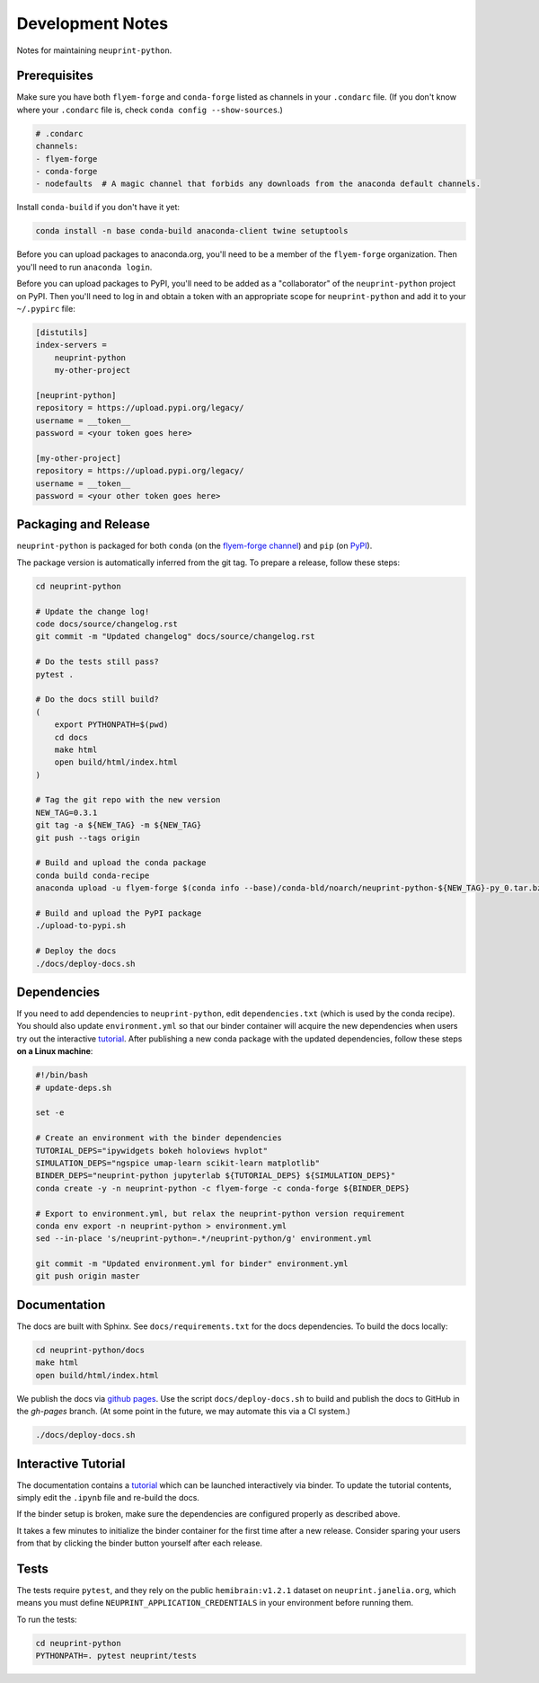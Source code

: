 .. _development:

Development Notes
=================

Notes for maintaining ``neuprint-python``.

Prerequisites
-------------

Make sure you have both ``flyem-forge`` and ``conda-forge`` listed as channels in your ``.condarc`` file.
(If you don't know where your ``.condarc`` file is, check ``conda config --show-sources``.)

.. code-block:: yaml

    # .condarc
    channels:
    - flyem-forge
    - conda-forge
    - nodefaults  # A magic channel that forbids any downloads from the anaconda default channels.

Install ``conda-build`` if you don't have it yet:

.. code-block:: bash

    conda install -n base conda-build anaconda-client twine setuptools


Before you can upload packages to anaconda.org, you'll need to be a member of the ``flyem-forge`` organization.
Then you'll need to run ``anaconda login``.

Before you can upload packages to PyPI, you'll need to be added as a "collaborator" of the
``neuprint-python`` project on PyPI.  Then you'll need to log in and obtain a token with
an appropriate scope for ``neuprint-python`` and add it to your ``~/.pypirc`` file:

.. code-block:: toml

    [distutils]
    index-servers =
        neuprint-python
        my-other-project

    [neuprint-python]
    repository = https://upload.pypi.org/legacy/
    username = __token__
    password = <your token goes here>

    [my-other-project]
    repository = https://upload.pypi.org/legacy/
    username = __token__
    password = <your other token goes here>


Packaging and Release
---------------------

``neuprint-python`` is packaged for both ``conda`` (on the `flyem-forge channel <https://anaconda.org/flyem-forge/neuprint-python/files>`_)
and ``pip`` (on `PyPI <https://pypi.org/project/neuprint-python/>`_).

The package version is automatically inferred from the git tag.
To prepare a release, follow these steps:

.. code-block:: bash

    cd neuprint-python

    # Update the change log!
    code docs/source/changelog.rst
    git commit -m "Updated changelog" docs/source/changelog.rst

    # Do the tests still pass?
    pytest .

    # Do the docs still build?
    (
        export PYTHONPATH=$(pwd)
        cd docs
        make html
        open build/html/index.html
    )

    # Tag the git repo with the new version
    NEW_TAG=0.3.1
    git tag -a ${NEW_TAG} -m ${NEW_TAG}
    git push --tags origin

    # Build and upload the conda package
    conda build conda-recipe
    anaconda upload -u flyem-forge $(conda info --base)/conda-bld/noarch/neuprint-python-${NEW_TAG}-py_0.tar.bz2

    # Build and upload the PyPI package
    ./upload-to-pypi.sh

    # Deploy the docs
    ./docs/deploy-docs.sh


Dependencies
------------

If you need to add dependencies to ``neuprint-python``, edit ``dependencies.txt`` (which is used by the conda recipe).
You should also update ``environment.yml`` so that our binder container will acquire the new dependencies
when users try out the interactive `tutorial`_.  After publishing a new conda package with the updated dependencies,
follow these steps **on a Linux machine**:

.. code-block:: bash

    #!/bin/bash
    # update-deps.sh

    set -e

    # Create an environment with the binder dependencies
    TUTORIAL_DEPS="ipywidgets bokeh holoviews hvplot"
    SIMULATION_DEPS="ngspice umap-learn scikit-learn matplotlib"
    BINDER_DEPS="neuprint-python jupyterlab ${TUTORIAL_DEPS} ${SIMULATION_DEPS}"
    conda create -y -n neuprint-python -c flyem-forge -c conda-forge ${BINDER_DEPS}

    # Export to environment.yml, but relax the neuprint-python version requirement
    conda env export -n neuprint-python > environment.yml
    sed --in-place 's/neuprint-python=.*/neuprint-python/g' environment.yml

    git commit -m "Updated environment.yml for binder" environment.yml
    git push origin master


.. _tutorial: notebooks/QueryTutorial.ipynb

Documentation
-------------

The docs are built with Sphinx.  See ``docs/requirements.txt`` for the docs dependencies.
To build the docs locally:

.. code-block:: bash

    cd neuprint-python/docs
    make html
    open build/html/index.html

We publish the docs via `github pages <https://pages.github.com/>`_.
Use the script ``docs/deploy-docs.sh`` to build and publish the docs to GitHub in the `gh-pages` branch.
(At some point in the future, we may automate this via a CI system.)

.. code-block:: bash

    ./docs/deploy-docs.sh


Interactive Tutorial
--------------------

The documentation contains a `tutorial`_ which can be launched interactively via binder.
To update the tutorial contents, simply edit the ``.ipynb`` file and re-build the docs.

If the binder setup is broken, make sure the dependencies are configured properly as described above.

It takes a few minutes to initialize the binder container for the first time after a new release.
Consider sparing your users from that by clicking the binder button yourself after each release.

Tests
-----

The tests require ``pytest``, and they rely on the public ``hemibrain:v1.2.1`` dataset on ``neuprint.janelia.org``,
which means you must define ``NEUPRINT_APPLICATION_CREDENTIALS`` in your environment before running them.

To run the tests:

.. code-block:: bash

    cd neuprint-python
    PYTHONPATH=. pytest neuprint/tests
